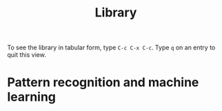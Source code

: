 #+title:     Library
#+startup:   odd indent hidestars
#+columns:   %TITLE %AUTHOR %LOCATION %FREE

To see the library in tabular form, type =C-c C-x C-c=. Type =q= on an
entry to quit this view.

* Pattern recognition and machine learning
  :PROPERTIES:
  :TITLE:     Pattern recognition and machine learning
  :AUTHOR:    Christopher M. Bishop
  :BTYPE:     book
  :CUSTOM_ID: Bishop2006:pattern
  :YEAR:      2006
  :PUBLISHER: Springer New York
  :OWNER:     Jeremiah
  :LOCATION:  Matt
  :FREE:      nil
  :KEYWORDS:  machine learning; pattern recognition
  :END:

